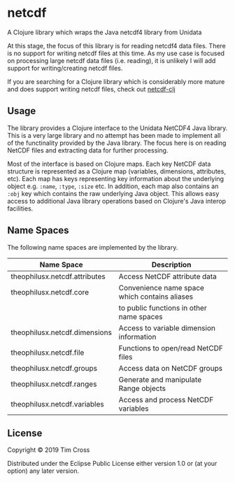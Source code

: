 * netcdf

A Clojure library which wraps the Java netcdf4 library from Unidata

At this stage, the focus of this library is for reading netcdf4 data
files. There is no support for writing netcdf files at this time. As my use case
is focused on processing large netcdf data files (i.e. reading), it is unlikely
I will add support for writing/creating netcdf files. 

If you are searching for a Clojure library which is considerably more mature and
does support writing netcdf files, check out [[https://github.com/r0man/netcdf-clj][netcdf-clj]]

** Usage

The library provides a Clojure interface to the Unidata NetCDF4 Java library.
This is a very large library and no attempt has been made to implement all of
the functinality provided by the Java library. The focus here is on reading
NetCDF files and extracting data for further processing.

Most of the interface is based on Clojure maps. Each key NetCDF data structure
is represented as a Clojure map (variables, dimensions, attributes, etc). Each
map has keys representing key information about the underlying object e.g.
~:name~, ~:type~, ~:size~ etc. In addition, each map also contains an ~:obj~ key
which contains the raw underlying Java object. This allows easy access to
additional Java library operations based on Clojure's Java interop facilities.

** Name Spaces 

The following name spaces are implemented by the library. 

| Name Space                    | Description                                   |
|-------------------------------+-----------------------------------------------|
| theophilusx.netcdf.attributes | Access NetCDF attribute data                  |
| theophilusx.netcdf.core       | Convenience name space which contains aliases |
|                               | to public functions in other name spaces      |
| theophilusx.netcdf.dimensions | Access to variable dimension information      |
| theophilusx.netcdf.file       | Functions to open/read NetCDF files           |
| theophilusx.netcdf.groups     | Access data on NetCDF groups                  |
| theophilusx.netcdf.ranges     | Generate and manipulate Range objects         |
| theophilusx.netcdf.variables  | Access and process NetCDF variables           |

** License

Copyright © 2019 Tim Cross

Distributed under the Eclipse Public License either version 1.0 or (at
your option) any later version.
